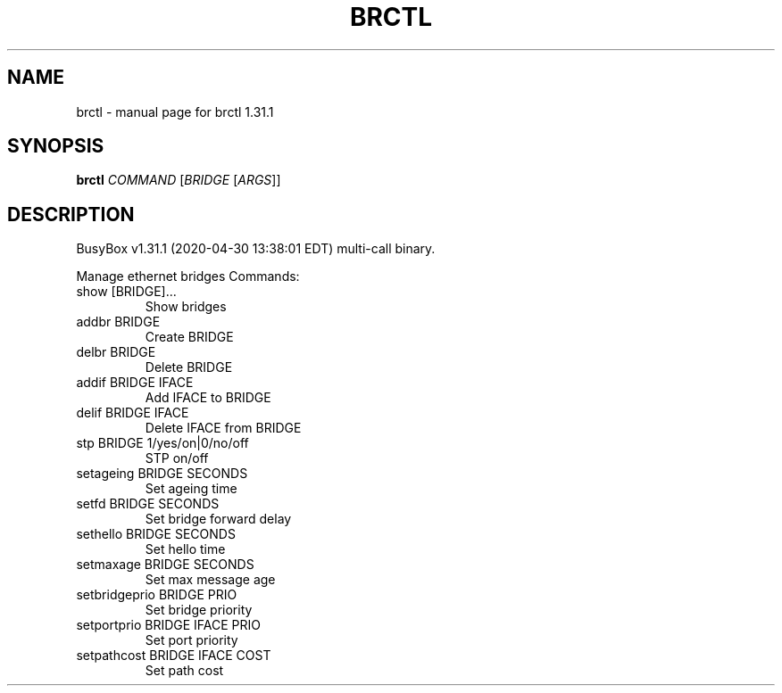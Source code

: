 .\" DO NOT MODIFY THIS FILE!  It was generated by help2man 1.47.8.
.TH BRCTL "1" "April 2020" "Fidelix 1.0" "User Commands"
.SH NAME
brctl \- manual page for brctl 1.31.1
.SH SYNOPSIS
.B brctl
\fI\,COMMAND \/\fR[\fI\,BRIDGE \/\fR[\fI\,ARGS\/\fR]]
.SH DESCRIPTION
BusyBox v1.31.1 (2020\-04\-30 13:38:01 EDT) multi\-call binary.
.PP
Manage ethernet bridges
Commands:
.TP
show [BRIDGE]...
Show bridges
.TP
addbr BRIDGE
Create BRIDGE
.TP
delbr BRIDGE
Delete BRIDGE
.TP
addif BRIDGE IFACE
Add IFACE to BRIDGE
.TP
delif BRIDGE IFACE
Delete IFACE from BRIDGE
.TP
stp BRIDGE 1/yes/on|0/no/off
STP on/off
.TP
setageing BRIDGE SECONDS
Set ageing time
.TP
setfd BRIDGE SECONDS
Set bridge forward delay
.TP
sethello BRIDGE SECONDS
Set hello time
.TP
setmaxage BRIDGE SECONDS
Set max message age
.TP
setbridgeprio BRIDGE PRIO
Set bridge priority
.TP
setportprio BRIDGE IFACE PRIO
Set port priority
.TP
setpathcost BRIDGE IFACE COST
Set path cost
